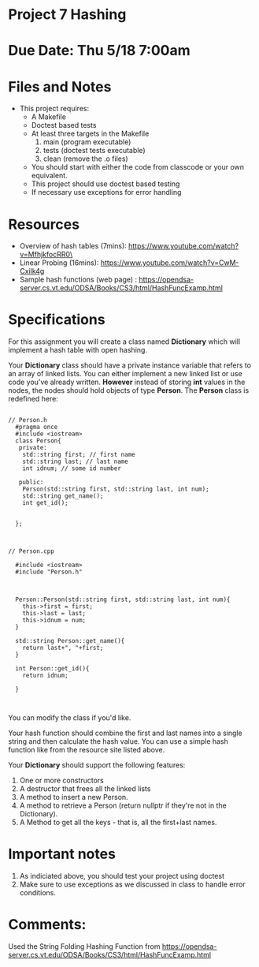 * Project 7 Hashing 

* Due Date: Thu 5/18 7:00am



* Files and Notes

- This project requires:
  - A Makefile
  - Doctest based tests
  - At least three targets in the Makefile
    1. main (program executable)
    2. tests (doctest tests executable)
    3. clean (remove the .o files) 
  - You should start with either the code from classcode or your own
    equivalent.
  - This project should use doctest based testing
  - If necessary use exceptions for error handling   

* Resources
- Overview of hash tables (7mins): https://www.youtube.com/watch?v=MfhjkfocRR0\
- Linear Probing (16mins): https://www.youtube.com/watch?v=CwM-Cxilk4g
- Sample hash functions (web page) : https://opendsa-server.cs.vt.edu/ODSA/Books/CS3/html/HashFuncExamp.html

* Specifications
For this assignment you will create a class named *Dictionary* which
will implement a hash table with open hashing.

Your *Dictionary* class should have a private instance variable that
refers to an array of linked lists. You can either implement a new
linked list or use code you've already written. *However* instead of
storing *int* values in the nodes, the nodes should hold objects of
type *Person*. The *Person* class is redefined here:

#+NAME: Person.h
#+begin_src c++

// Person.h
  #pragma once
  #include <iostream>
  class Person{
   private:
    std::string first; // first name
    std::string last; // last name
    int idnum; // some id number

   public:
    Person(std::string first, std::string last, int num);
    std::string get_name();
    int get_id();


  };


#+end_src


#+NAME: Person.cpp
#+begin_src c++
// Person.cpp

  #include <iostream>
  #include "Person.h"



  Person::Person(std::string first, std::string last, int num){
    this->first = first;
    this->last = last;
    this->idnum = num;
  }

  std::string Person::get_name(){
    return last+", "+first;
  }

  int Person::get_id(){
    return idnum;

  }


#+end_src


You can modify the class if you'd like.

Your hash function should combine the first and last names into a
single string and then calculate the hash value. You can use a simple
hash function like from the resource site listed above.

Your *Dictionary* should support the following features:

1. One or more constructors
2. A destructor that frees all the linked lists
3. A method to insert a new Person.
4. A method to retrieve a Person (return nullptr if they're not in the
   Dictionary).
5. A Method to get all the keys - that is, all the first+last names.

   
* Important notes
1. As indiciated above, you should test your project using doctest
2. Make sure to use exceptions as we discussed in class to handle error conditions.

* Comments:
Used the String Folding Hashing Function from https://opendsa-server.cs.vt.edu/ODSA/Books/CS3/html/HashFuncExamp.html
